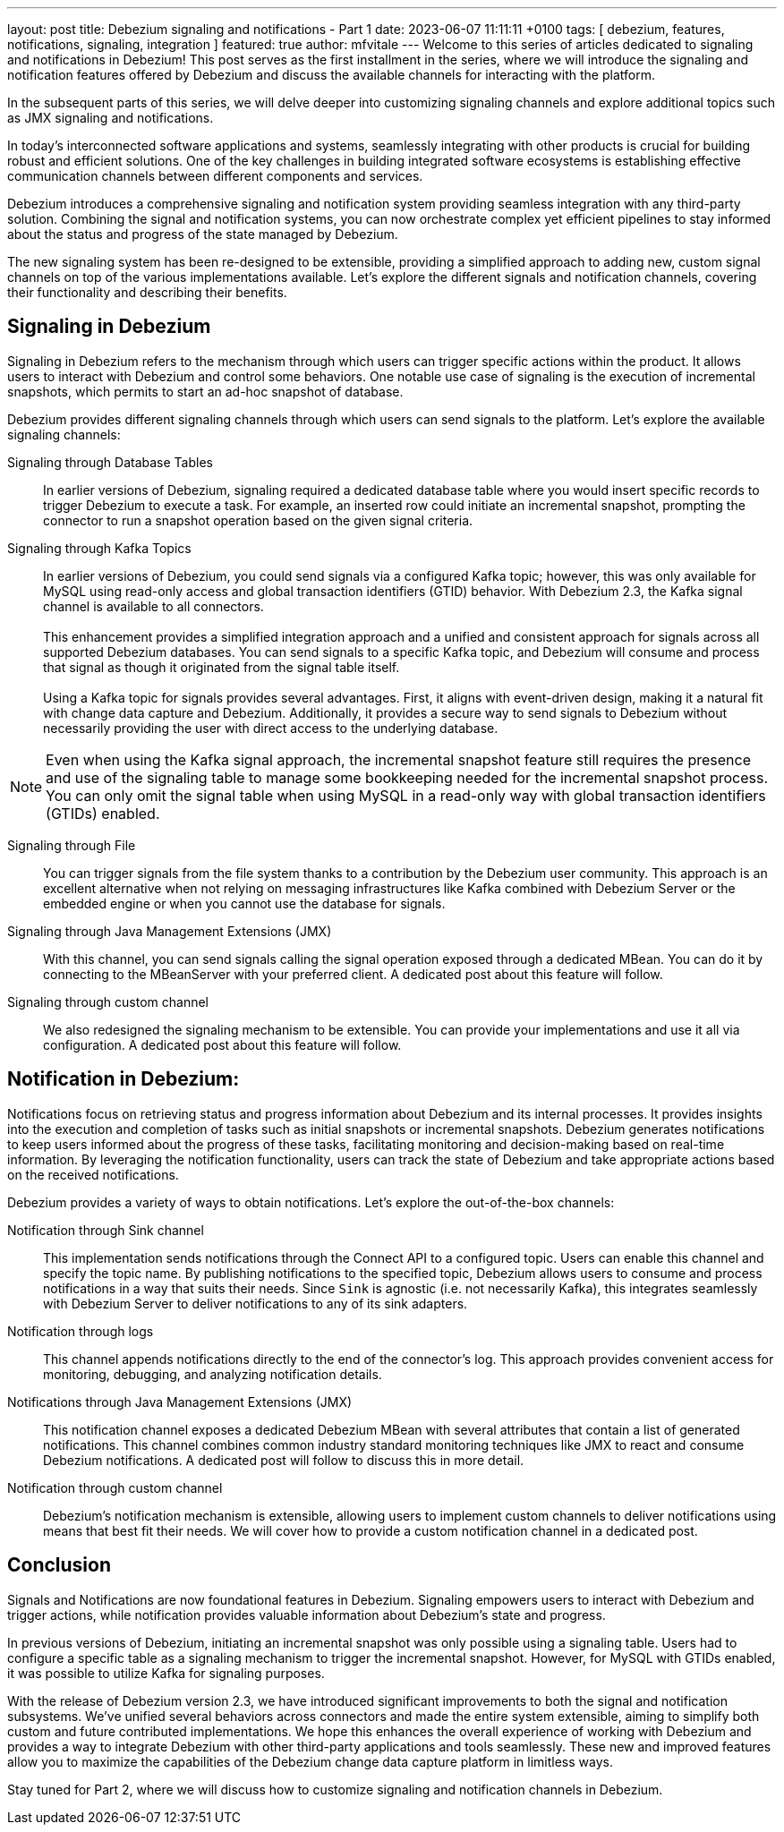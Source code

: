 ---
layout: post
title:  Debezium signaling and notifications - Part 1
date:   2023-06-07 11:11:11 +0100
tags: [ debezium, features, notifications, signaling, integration ]
featured: true
author: mfvitale
---
Welcome to this series of articles dedicated to signaling and notifications in Debezium! This post serves as the first installment in the series, where we will introduce the signaling and notification features offered by Debezium and discuss the available channels for interacting with the platform.

In the subsequent parts of this series, we will delve deeper into customizing signaling channels and explore additional topics such as JMX signaling and notifications.

+++<!-- more -->+++

In today's interconnected software applications and systems, seamlessly integrating with other products is crucial for building robust and efficient solutions. One of the key challenges in building integrated software ecosystems is establishing effective communication channels between different components and services.

Debezium introduces a comprehensive signaling and notification system providing seamless integration with any third-party solution. Combining the signal and notification systems, you can now orchestrate complex yet efficient pipelines to stay informed about the status and progress of the state managed by Debezium.

The new signaling system has been re-designed to be extensible, providing a simplified approach to adding new, custom signal channels on top of the various implementations available. Let's explore the different signals and notification channels, covering their functionality and describing their benefits.



== Signaling in Debezium
Signaling in Debezium refers to the mechanism through which users can trigger specific actions within the product. It allows users to interact with Debezium and control some behaviors. One notable use case of signaling is the execution of incremental snapshots, which permits to start an ad-hoc snapshot of database.

Debezium provides different signaling channels through which users can send signals to the platform. Let's explore the available signaling channels:

Signaling through Database Tables::
In earlier versions of Debezium, signaling required a dedicated database table where you would insert specific records to trigger Debezium to execute a task. For example, an inserted row could initiate an incremental snapshot, prompting the connector to run a snapshot operation based on the given signal criteria.

Signaling through Kafka Topics::
In earlier versions of Debezium, you could send signals via a configured Kafka topic; however, this was only available for MySQL using read-only access and global transaction identifiers (GTID) behavior. With Debezium 2.3, the Kafka signal channel is available to all connectors. +
 +
This enhancement provides a simplified integration approach and a unified and consistent approach for signals across all supported Debezium databases. You can send signals to a specific Kafka topic, and Debezium will consume and process that signal as though it originated from the signal table itself. +
 +
Using a Kafka topic for signals provides several advantages. First, it aligns with event-driven design, making it a natural fit with change data capture and Debezium. Additionally, it provides a secure way to send signals to Debezium without necessarily providing the user with direct access to the underlying database.  

[NOTE]
===============================
Even when using the Kafka signal approach, the incremental snapshot feature still requires the presence and use of the signaling table to manage some bookkeeping needed for the incremental snapshot process.
You can only omit the signal table when using MySQL in a read-only way with global transaction identifiers (GTIDs) enabled.
===============================

Signaling through File::
You can trigger signals from the file system thanks to a contribution by the Debezium user community. This approach is an excellent alternative when not relying on messaging infrastructures like Kafka combined with Debezium Server or the embedded engine or when you cannot use the database for signals. 

Signaling through Java Management Extensions (JMX)::
With this channel, you can send signals calling the signal operation exposed through a dedicated MBean. You can do it by connecting to the MBeanServer with your preferred client. A dedicated post about this feature will follow.

Signaling through custom channel::
We also redesigned the signaling mechanism to be extensible. You can provide your implementations and use it all via configuration. A dedicated post about this feature will follow.

== Notification in Debezium:
Notifications focus on retrieving status and progress information about Debezium and its internal processes. It provides insights into the execution and completion of tasks such as initial snapshots or incremental snapshots. Debezium generates notifications to keep users informed about the progress of these tasks, facilitating monitoring and decision-making based on real-time information. By leveraging the notification functionality, users can track the state of Debezium and take appropriate actions based on the received notifications.

Debezium provides a variety of ways to obtain notifications. Let's explore the out-of-the-box channels:

Notification through Sink channel::
This implementation sends notifications through the Connect API to a configured topic. Users can enable this channel and specify the topic name. By publishing notifications to the specified topic, Debezium allows users to consume and process notifications in a way that suits their needs. Since `Sink` is agnostic (i.e. not necessarily Kafka), this integrates seamlessly with Debezium Server to deliver notifications to any of its sink adapters.

Notification through logs::
This channel appends notifications directly to the end of the connector's log. This approach provides convenient access for monitoring, debugging, and analyzing notification details.

Notifications through Java Management Extensions (JMX)::
This notification channel exposes a dedicated Debezium MBean with several attributes that contain a list of generated notifications. This channel combines common industry standard monitoring techniques like JMX to react and consume Debezium notifications.  A dedicated post will follow to discuss this in more detail.

Notification through custom channel::
Debezium's notification mechanism is extensible, allowing users to implement custom channels to deliver notifications using means that best fit their needs. We will cover how to provide a custom notification channel in a dedicated post.

== Conclusion
Signals and Notifications are now foundational features in Debezium. Signaling empowers users to interact with Debezium and trigger actions, while notification provides valuable information about Debezium's state and progress.

In previous versions of Debezium, initiating an incremental snapshot was only possible using a signaling table. Users had to configure a specific table as a signaling mechanism to trigger the incremental snapshot. However, for MySQL with GTIDs enabled, it was possible to utilize Kafka for signaling purposes.

With the release of Debezium version 2.3, we have introduced significant improvements to both the signal and notification subsystems.  We've unified several behaviors across connectors and made the entire system extensible, aiming to simplify both custom and future contributed implementations.  We hope this enhances the overall experience of working with Debezium and provides a way to integrate Debezium with other third-party applications and tools seamlessly.  These new and improved features allow you to maximize the capabilities of the Debezium change data capture platform in limitless ways.

Stay tuned for Part 2, where we will discuss how to customize signaling and notification channels in Debezium.